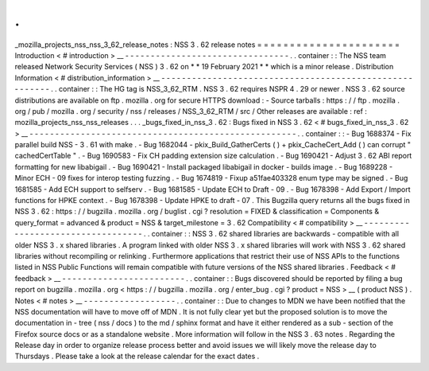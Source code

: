 .
.
_mozilla_projects_nss_nss_3_62_release_notes
:
NSS
3
.
62
release
notes
=
=
=
=
=
=
=
=
=
=
=
=
=
=
=
=
=
=
=
=
=
=
Introduction
<
#
introduction
>
__
-
-
-
-
-
-
-
-
-
-
-
-
-
-
-
-
-
-
-
-
-
-
-
-
-
-
-
-
-
-
-
-
.
.
container
:
:
The
NSS
team
released
Network
Security
Services
(
NSS
)
3
.
62
on
*
*
19
February
2021
*
*
which
is
a
minor
release
.
Distribution
Information
<
#
distribution_information
>
__
-
-
-
-
-
-
-
-
-
-
-
-
-
-
-
-
-
-
-
-
-
-
-
-
-
-
-
-
-
-
-
-
-
-
-
-
-
-
-
-
-
-
-
-
-
-
-
-
-
-
-
-
-
-
-
-
.
.
container
:
:
The
HG
tag
is
NSS_3_62_RTM
.
NSS
3
.
62
requires
NSPR
4
.
29
or
newer
.
NSS
3
.
62
source
distributions
are
available
on
ftp
.
mozilla
.
org
for
secure
HTTPS
download
:
-
Source
tarballs
:
https
:
/
/
ftp
.
mozilla
.
org
/
pub
/
mozilla
.
org
/
security
/
nss
/
releases
/
NSS_3_62_RTM
/
src
/
Other
releases
are
available
:
ref
:
mozilla_projects_nss_nss_releases
.
.
.
_bugs_fixed_in_nss_3
.
62
:
Bugs
fixed
in
NSS
3
.
62
<
#
bugs_fixed_in_nss_3
.
62
>
__
-
-
-
-
-
-
-
-
-
-
-
-
-
-
-
-
-
-
-
-
-
-
-
-
-
-
-
-
-
-
-
-
-
-
-
-
-
-
-
-
-
-
-
-
-
-
-
-
-
-
-
-
.
.
container
:
:
-
Bug
1688374
-
Fix
parallel
build
NSS
-
3
.
61
with
make
.
-
Bug
1682044
-
pkix_Build_GatherCerts
(
)
+
pkix_CacheCert_Add
(
)
can
corrupt
"
cachedCertTable
"
.
-
Bug
1690583
-
Fix
CH
padding
extension
size
calculation
.
-
Bug
1690421
-
Adjust
3
.
62
ABI
report
formatting
for
new
libabigail
.
-
Bug
1690421
-
Install
packaged
libabigail
in
docker
-
builds
image
.
-
Bug
1689228
-
Minor
ECH
-
09
fixes
for
interop
testing
fuzzing
.
-
Bug
1674819
-
Fixup
a51fae403328
enum
type
may
be
signed
.
-
Bug
1681585
-
Add
ECH
support
to
selfserv
.
-
Bug
1681585
-
Update
ECH
to
Draft
-
09
.
-
Bug
1678398
-
Add
Export
/
Import
functions
for
HPKE
context
.
-
Bug
1678398
-
Update
HPKE
to
draft
-
07
.
This
Bugzilla
query
returns
all
the
bugs
fixed
in
NSS
3
.
62
:
https
:
/
/
bugzilla
.
mozilla
.
org
/
buglist
.
cgi
?
resolution
=
FIXED
&
classification
=
Components
&
query_format
=
advanced
&
product
=
NSS
&
target_milestone
=
3
.
62
Compatibility
<
#
compatibility
>
__
-
-
-
-
-
-
-
-
-
-
-
-
-
-
-
-
-
-
-
-
-
-
-
-
-
-
-
-
-
-
-
-
-
-
.
.
container
:
:
NSS
3
.
62
shared
libraries
are
backwards
-
compatible
with
all
older
NSS
3
.
x
shared
libraries
.
A
program
linked
with
older
NSS
3
.
x
shared
libraries
will
work
with
NSS
3
.
62
shared
libraries
without
recompiling
or
relinking
.
Furthermore
applications
that
restrict
their
use
of
NSS
APIs
to
the
functions
listed
in
NSS
Public
Functions
will
remain
compatible
with
future
versions
of
the
NSS
shared
libraries
.
Feedback
<
#
feedback
>
__
-
-
-
-
-
-
-
-
-
-
-
-
-
-
-
-
-
-
-
-
-
-
-
-
.
.
container
:
:
Bugs
discovered
should
be
reported
by
filing
a
bug
report
on
bugzilla
.
mozilla
.
org
<
https
:
/
/
bugzilla
.
mozilla
.
org
/
enter_bug
.
cgi
?
product
=
NSS
>
__
(
product
NSS
)
.
Notes
<
#
notes
>
__
-
-
-
-
-
-
-
-
-
-
-
-
-
-
-
-
-
-
.
.
container
:
:
Due
to
changes
to
MDN
we
have
been
notified
that
the
NSS
documentation
will
have
to
move
off
of
MDN
.
It
is
not
fully
clear
yet
but
the
proposed
solution
is
to
move
the
documentation
in
-
tree
(
nss
/
docs
)
to
the
md
/
sphinx
format
and
have
it
either
rendered
as
a
sub
-
section
of
the
Firefox
source
docs
or
as
a
standalone
website
.
More
information
will
follow
in
the
NSS
3
.
63
notes
.
Regarding
the
Release
day
in
order
to
organize
release
process
better
and
avoid
issues
we
will
likely
move
the
release
day
to
Thursdays
.
Please
take
a
look
at
the
release
calendar
for
the
exact
dates
.
